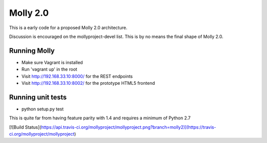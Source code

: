 Molly 2.0
=========

This is a early code for a proposed Molly 2.0 architecture.

Discussion is encouraged on the mollyproject-devel list. This is by no means the final shape of Molly 2.0.

Running Molly
-------------

* Make sure Vagrant is installed
* Run 'vagrant up' in the root
* Visit http://192.168.33.10:8000/ for the REST endpoints
* Visit http://192.168.33.10:8002/ for the prototype HTML5 frontend

Running unit tests
------------------

* python setup.py test

This is quite far from having feature parity with 1.4 and requires a minimum of Python 2.7

[![Build Status](https://api.travis-ci.org/mollyproject/mollyproject.png?branch=molly2)](https://travis-ci.org/mollyproject/mollyproject)